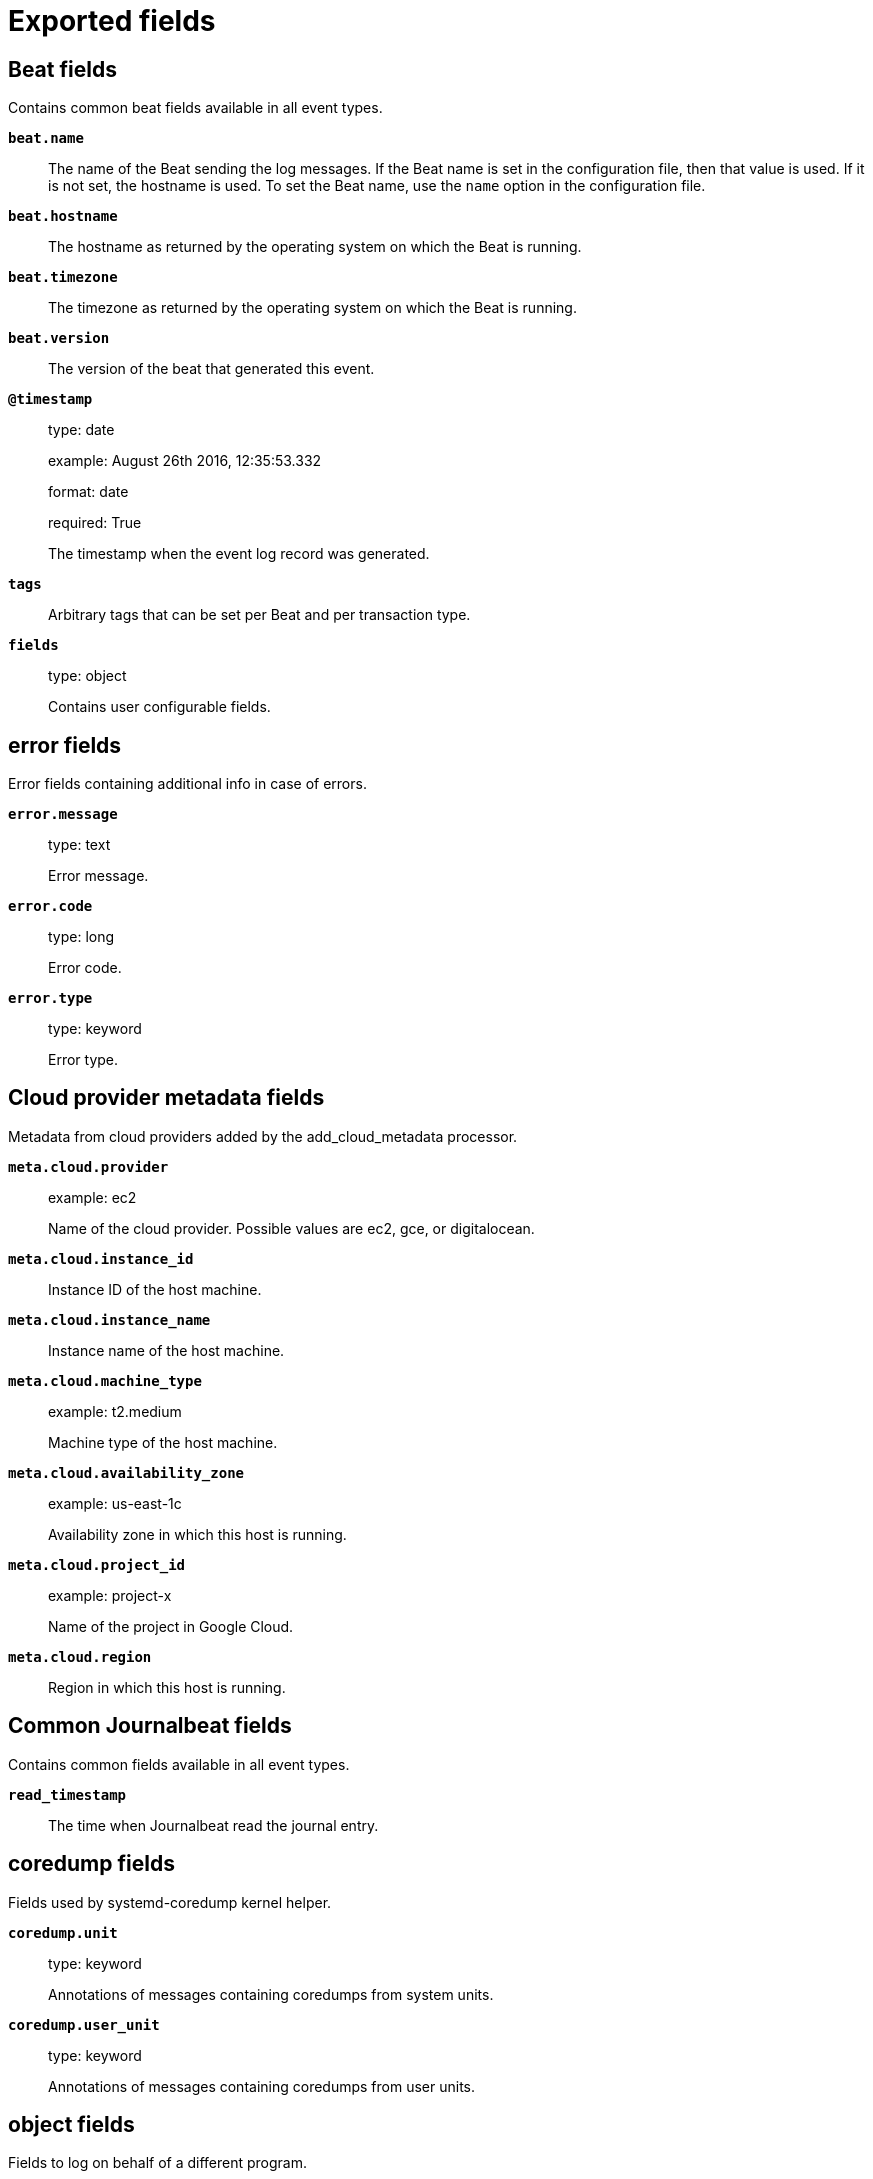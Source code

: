 
////
This file is generated! See _meta/fields.yml and scripts/generate_field_docs.py
////

[[exported-fields]]
= Exported fields

[partintro]

--
This document describes the fields that are exported by Journalbeat. They are
grouped in the following categories:

* <<exported-fields-beat>>
* <<exported-fields-cloud>>
* <<exported-fields-common>>
* <<exported-fields-docker-processor>>
* <<exported-fields-host-processor>>
* <<exported-fields-kubernetes-processor>>

--
[[exported-fields-beat]]
== Beat fields

Contains common beat fields available in all event types.



*`beat.name`*::
+
--
The name of the Beat sending the log messages. If the Beat name is set in the configuration file, then that value is used. If it is not set, the hostname is used. To set the Beat name, use the `name` option in the configuration file.


--

*`beat.hostname`*::
+
--
The hostname as returned by the operating system on which the Beat is running.


--

*`beat.timezone`*::
+
--
The timezone as returned by the operating system on which the Beat is running.


--

*`beat.version`*::
+
--
The version of the beat that generated this event.


--

*`@timestamp`*::
+
--
type: date

example: August 26th 2016, 12:35:53.332

format: date

required: True

The timestamp when the event log record was generated.


--

*`tags`*::
+
--
Arbitrary tags that can be set per Beat and per transaction type.


--

*`fields`*::
+
--
type: object

Contains user configurable fields.


--

[float]
== error fields

Error fields containing additional info in case of errors.



*`error.message`*::
+
--
type: text

Error message.


--

*`error.code`*::
+
--
type: long

Error code.


--

*`error.type`*::
+
--
type: keyword

Error type.


--

[[exported-fields-cloud]]
== Cloud provider metadata fields

Metadata from cloud providers added by the add_cloud_metadata processor.



*`meta.cloud.provider`*::
+
--
example: ec2

Name of the cloud provider. Possible values are ec2, gce, or digitalocean.


--

*`meta.cloud.instance_id`*::
+
--
Instance ID of the host machine.


--

*`meta.cloud.instance_name`*::
+
--
Instance name of the host machine.


--

*`meta.cloud.machine_type`*::
+
--
example: t2.medium

Machine type of the host machine.


--

*`meta.cloud.availability_zone`*::
+
--
example: us-east-1c

Availability zone in which this host is running.


--

*`meta.cloud.project_id`*::
+
--
example: project-x

Name of the project in Google Cloud.


--

*`meta.cloud.region`*::
+
--
Region in which this host is running.


--

[[exported-fields-common]]
== Common Journalbeat fields

Contains common fields available in all event types.



*`read_timestamp`*::
+
--
The time when Journalbeat read the journal entry.


--

[float]
== coredump fields

Fields used by systemd-coredump kernel helper.



*`coredump.unit`*::
+
--
type: keyword

Annotations of messages containing coredumps from system units.


--

*`coredump.user_unit`*::
+
--
type: keyword

Annotations of messages containing coredumps from user units.


--

[float]
== object fields

Fields to log on behalf of a different program.



[float]
== audit fields

Audit fields of event.



*`object.audit.loginuid`*::
+
--
type: long

example: 1000

required: False

The login UID of the object process.


--

*`object.audit.session`*::
+
--
type: long

example: 3

required: False

The audit session of the object process.


--

*`object.cmd`*::
+
--
type: keyword

example: /lib/systemd/systemd --user

required: False

The command line of the process.


--

*`object.name`*::
+
--
type: keyword

example: /lib/systemd/systemd

required: False

Name of the executable.


--

*`object.executable`*::
+
--
type: keyword

example: /lib/systemd/systemd

required: False

Path to the the executable.


--

*`object.uid`*::
+
--
type: long

required: False

UID of the object process.


--

*`object.gid`*::
+
--
type: long

required: False

GID of the object process.


--

*`object.pid`*::
+
--
type: long

required: False

PID of the object process.


--

[float]
== systemd fields

Systemd fields of event.



*`object.systemd.owner_uid`*::
+
--
type: long

required: False

The UID of the owner.


--

*`object.systemd.session`*::
+
--
type: keyword

required: False

The ID of the systemd session.


--

*`object.systemd.unit`*::
+
--
type: keyword

required: False

The name of the systemd unit.


--

*`object.systemd.user_unit`*::
+
--
type: keyword

required: False

The name of the systemd user unit.


--

[float]
== kernel fields

Fields to log on behalf of a different program.



*`kernel.device`*::
+
--
type: keyword

required: False

The kernel device name.


--

*`kernel.subsystem`*::
+
--
type: keyword

required: False

The kernel subsystem name.


--

*`kernel.device_symlinks`*::
+
--
type: text

required: False

Additional symlink names pointing to the device node in /dev.


--

*`kernel.device_node_path`*::
+
--
type: text

required: False

The device node path of this device in /dev.


--

*`kernel.device_name`*::
+
--
type: text

required: False

The kernel device name as it shows up in the device tree below /sys.


--

[float]
== process fields

Fields to log on behalf of a different program.



[float]
== audit fields

Audit fields of event.



*`process.audit.loginuid`*::
+
--
type: long

example: 1000

required: False

The login UID of the source process.


--

*`process.audit.session`*::
+
--
type: long

example: 3

required: False

The audit session of the source process.


--

*`process.cmd`*::
+
--
type: keyword

example: /lib/systemd/systemd --user

required: False

The command line of the process.


--

*`process.name`*::
+
--
type: keyword

example: /lib/systemd/systemd

required: False

Name of the executable.


--

*`process.executable`*::
+
--
type: keyword

example: /lib/systemd/systemd

required: False

Path to the the executable.


--

*`process.pid`*::
+
--
type: long

example: 1

required: False

The ID of the process which logged the message.


--

*`process.gid`*::
+
--
type: long

example: 1

required: False

The ID of the group which runs the process.


--

*`process.uid`*::
+
--
type: long

example: 1

required: False

The ID of the user which runs the process.


--

*`process.capabilites`*::
+
--
required: False

The effective capabilites of the process.


--

[float]
== systemd fields

Fields of systemd.



*`systemd.invocation_id`*::
+
--
type: keyword

example: 8450f1672de646c88cd133aadd4f2d70

required: False

The invocation ID for the runtime cycle of the unit the message was generated in.


--

*`systemd.cgroup`*::
+
--
type: keyword

example: /user.slice/user-1234.slice/session-2.scope

required: False

The control group path in the systemd hierarchy.


--

*`systemd.owner_uid`*::
+
--
type: long

required: False

The owner UID of the systemd user unit or systemd session.


--

*`systemd.session`*::
+
--
type: keyword

required: False

The ID of the systemd session.


--

*`systemd.slice`*::
+
--
type: keyword

example: user-1234.slice

required: False

The systemd slice unit.


--

*`systemd.user_slice`*::
+
--
type: keyword

required: False

The systemd user slice unit.


--

*`systemd.unit`*::
+
--
type: keyword

example: nginx.service

required: False

The name of the systemd unit.


--

*`systemd.user_unit`*::
+
--
type: keyword

example: user-1234.slice

required: False

The name of the systemd user unit.


--

*`systemd.transport`*::
+
--
type: keyword

example: syslog

required: True

How the log message was received by journald.


--

[float]
== host fields

Fields of the host.



*`host.boot_id`*::
+
--
type: text

example: dd8c974asdf01dbe2ef26d7fasdf264c9

required: False

The boot ID for the boot the log was generated in.


--

[float]
== code fields

Fields of the code generating the event.



*`code.file`*::
+
--
type: text

example: ../src/core/manager.c

required: False

The name of the source file where the log is generated.


--

*`code.function`*::
+
--
type: text

example: job_log_status_message

required: False

The name of the function which generated the log message.


--

*`code.line`*::
+
--
type: long

example: 123

required: False

The line number of the code which generated the log message.


--

[float]
== syslog fields

Fields of the code generating the event.



*`syslog.priority`*::
+
--
type: long

example: 1

required: False

The priority of the message. A syslog compatibility field.


--

*`syslog.facility`*::
+
--
type: long

example: 1

required: False

The facility of the message. A syslog compatibility field.


--

*`syslog.identifier`*::
+
--
type: text

example: su

required: False

The identifier of the message. A syslog compatibility field.


--

*`message`*::
+
--
type: text

required: True

The logged message.


--

[[exported-fields-docker-processor]]
== Docker fields

Docker stats collected from Docker.




*`docker.container.id`*::
+
--
type: keyword

Unique container id.


--

*`docker.container.image`*::
+
--
type: keyword

Name of the image the container was built on.


--

*`docker.container.name`*::
+
--
type: keyword

Container name.


--

*`docker.container.labels`*::
+
--
type: object

Image labels.


--

[[exported-fields-host-processor]]
== Host fields

Info collected for the host machine.




*`host.name`*::
+
--
type: keyword

Hostname.


--

*`host.id`*::
+
--
type: keyword

Unique host id.


--

*`host.architecture`*::
+
--
type: keyword

Host architecture (e.g. x86_64, arm, ppc, mips).


--

*`host.os.platform`*::
+
--
type: keyword

OS platform (e.g. centos, ubuntu, windows).


--

*`host.os.version`*::
+
--
type: keyword

OS version.


--

*`host.os.family`*::
+
--
type: keyword

OS family (e.g. redhat, debian, freebsd, windows).


--

*`host.os.kernel`*::
+
--
type: keyword

The operating system's kernel version.


--

*`host.ip`*::
+
--
type: ip

List of IP-addresses.


--

*`host.mac`*::
+
--
type: keyword

List of hardware-addresses, usually MAC-addresses.


--

[[exported-fields-kubernetes-processor]]
== Kubernetes fields

Kubernetes metadata added by the kubernetes processor




*`kubernetes.pod.name`*::
+
--
type: keyword

Kubernetes pod name


--

*`kubernetes.pod.uid`*::
+
--
type: keyword

Kubernetes Pod UID


--

*`kubernetes.namespace`*::
+
--
type: keyword

Kubernetes namespace


--

*`kubernetes.node.name`*::
+
--
type: keyword

Kubernetes node name


--

*`kubernetes.labels`*::
+
--
type: object

Kubernetes labels map


--

*`kubernetes.annotations`*::
+
--
type: object

Kubernetes annotations map


--

*`kubernetes.container.name`*::
+
--
type: keyword

Kubernetes container name


--

*`kubernetes.container.image`*::
+
--
type: keyword

Kubernetes container image


--

